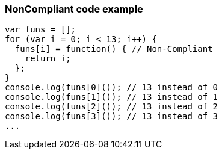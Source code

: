 === NonCompliant code example

[source,text]
----
var funs = [];
for (var i = 0; i < 13; i++) {
  funs[i] = function() { // Non-Compliant
    return i;
  };
}
console.log(funs[0]()); // 13 instead of 0
console.log(funs[1]()); // 13 instead of 1
console.log(funs[2]()); // 13 instead of 2
console.log(funs[3]()); // 13 instead of 3
...
----
